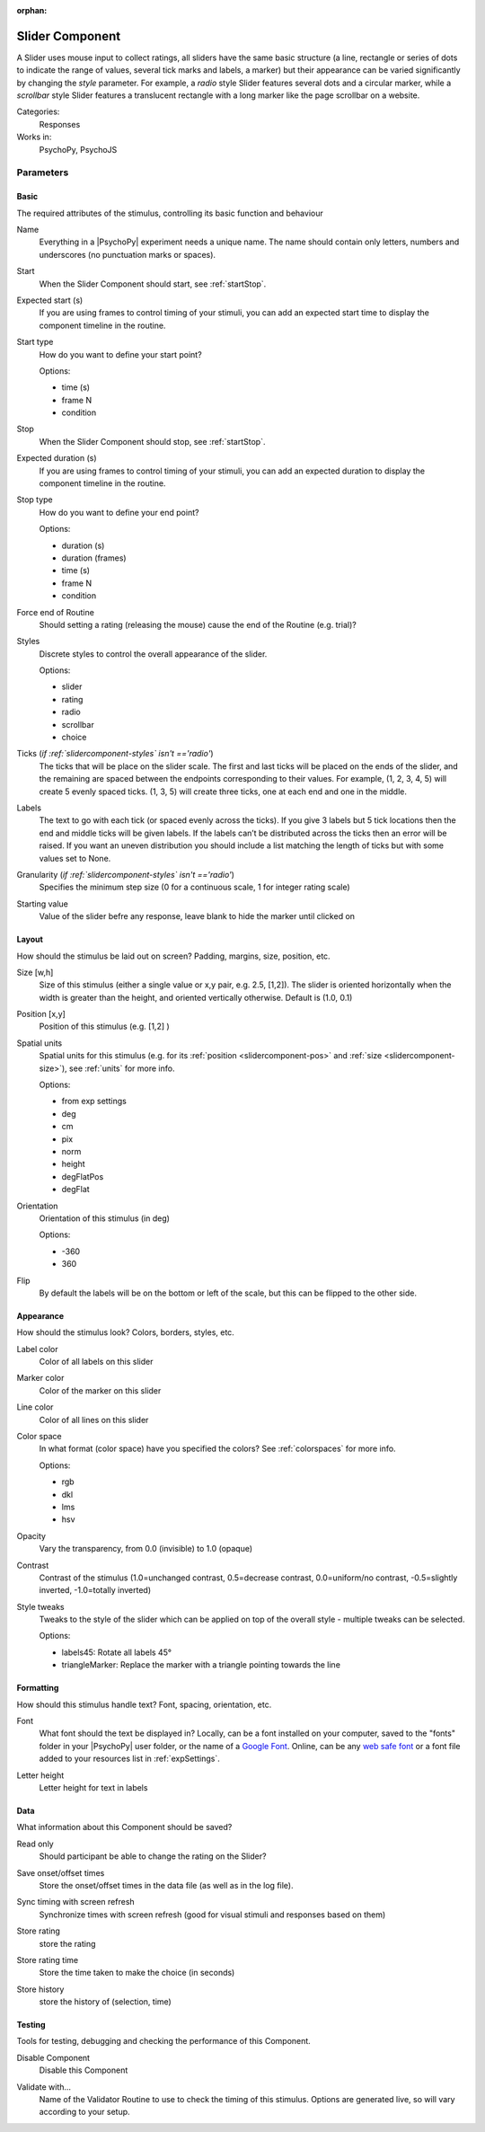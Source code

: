 :orphan:

.. _slidercomponent:


-------------------------------
Slider Component
-------------------------------

A Slider uses mouse input to collect ratings, all sliders have the same basic structure (a line, rectangle or series of dots to indicate the range of values, several tick marks and labels, a marker) but their appearance can be varied significantly by changing the `style` parameter. For example, a `radio` style Slider features several dots and a circular marker, while a `scrollbar` style Slider features a translucent rectangle with a long marker like the page scrollbar on a website.

Categories:
    Responses
Works in:
    PsychoPy, PsychoJS


Parameters
-------------------------------

Basic
===============================

The required attributes of the stimulus, controlling its basic function and behaviour


.. _slidercomponent-name:

Name 
    Everything in a |PsychoPy| experiment needs a unique name. The name should contain only letters, numbers and underscores (no punctuation marks or spaces).
    
.. _slidercomponent-startVal:

Start 
    When the Slider Component should start, see :ref:`startStop`.
    
.. _slidercomponent-startEstim:

Expected start (s) 
    If you are using frames to control timing of your stimuli, you can add an expected start time to display the component timeline in the routine.
    
.. _slidercomponent-startType:

Start type 
    How do you want to define your start point?
    
    Options:
    
    * time (s)
    
    * frame N
    
    * condition
    
.. _slidercomponent-stopVal:

Stop 
    When the Slider Component should stop, see :ref:`startStop`.
    
.. _slidercomponent-durationEstim:

Expected duration (s) 
    If you are using frames to control timing of your stimuli, you can add an expected duration to display the component timeline in the routine.
    
.. _slidercomponent-stopType:

Stop type 
    How do you want to define your end point?
    
    Options:
    
    * duration (s)
    
    * duration (frames)
    
    * time (s)
    
    * frame N
    
    * condition
    
.. _slidercomponent-forceEndRoutine:

Force end of Routine 
    Should setting a rating (releasing the mouse) cause the end of the Routine (e.g. trial)?
    
.. _slidercomponent-styles:

Styles 
    Discrete styles to control the overall appearance of the slider.
    
    Options:
    
    * slider
    
    * rating
    
    * radio
    
    * scrollbar
    
    * choice
    
.. _slidercomponent-ticks:

Ticks (*if :ref:`slidercomponent-styles` isn't =='radio'*)
    The ticks that will be place on the slider scale. The first and last ticks will be placed on the ends of the slider, and the remaining are spaced between the endpoints corresponding to their values. For example, (1, 2, 3, 4, 5) will create 5 evenly spaced ticks. (1, 3, 5) will create three ticks, one at each end and one in the middle.
    
.. _slidercomponent-labels:

Labels 
    The text to go with each tick (or spaced evenly across the ticks). If you give 3 labels but 5 tick locations then the end and middle ticks will be given labels. If the labels can’t be distributed across the ticks then an error will be raised. If you want an uneven distribution you should include a list matching the length of ticks but with some values set to None.
    
.. _slidercomponent-granularity:

Granularity (*if :ref:`slidercomponent-styles` isn't =='radio'*)
    Specifies the minimum step size (0 for a continuous scale, 1 for integer rating scale)
    
.. _slidercomponent-initVal:

Starting value 
    Value of the slider befre any response, leave blank to hide the marker until clicked on
    
Layout
===============================

How should the stimulus be laid out on screen? Padding, margins, size, position, etc.


.. _slidercomponent-size:

Size [w,h] 
    Size of this stimulus (either a single value or x,y pair, e.g. 2.5, [1,2]). The slider is oriented horizontally when the width is greater than the height,
    and oriented vertically otherwise. Default is (1.0, 0.1)
    
.. _slidercomponent-pos:

Position [x,y] 
    Position of this stimulus (e.g. [1,2] )
    
.. _slidercomponent-units:

Spatial units 
    Spatial units for this stimulus (e.g. for its :ref:`position <slidercomponent-pos>` and :ref:`size <slidercomponent-size>`), see :ref:`units` for more info.
    
    Options:
    
    * from exp settings
    
    * deg
    
    * cm
    
    * pix
    
    * norm
    
    * height
    
    * degFlatPos
    
    * degFlat
    
.. _slidercomponent-ori:

Orientation 
    Orientation of this stimulus (in deg)
    
    Options:
    
    * -360
    
    * 360
    
.. _slidercomponent-flip:

Flip 
    By default the labels will be on the bottom or left of the scale, but this can be flipped to the other side.
    
Appearance
===============================

How should the stimulus look? Colors, borders, styles, etc.


.. _slidercomponent-color:

Label color 
    Color of all labels on this slider
    
.. _slidercomponent-fillColor:

Marker color 
    Color of the marker on this slider
    
.. _slidercomponent-borderColor:

Line color 
    Color of all lines on this slider
    
.. _slidercomponent-colorSpace:

Color space 
    In what format (color space) have you specified the colors? See :ref:`colorspaces` for more info.
    
    Options:
    
    * rgb
    
    * dkl
    
    * lms
    
    * hsv
    
.. _slidercomponent-opacity:

Opacity 
    Vary the transparency, from 0.0 (invisible) to 1.0 (opaque)
    
.. _slidercomponent-contrast:

Contrast 
    Contrast of the stimulus (1.0=unchanged contrast, 0.5=decrease contrast, 0.0=uniform/no contrast, -0.5=slightly inverted, -1.0=totally inverted)
    
.. _slidercomponent-styleTweaks:

Style tweaks 
    Tweaks to the style of the slider which can be applied on top of the overall style - multiple tweaks
    can be selected.
    
    Options:
    
    * labels45: Rotate all labels 45°
    
    * triangleMarker: Replace the marker with a triangle pointing towards the line
    
Formatting
===============================

How should this stimulus handle text? Font, spacing, orientation, etc.


.. _slidercomponent-font:

Font 
    What font should the text be displayed in? Locally, can be a font installed on your computer, saved to the "fonts" folder in your |PsychoPy| user folder, or the name of a `Google Font <https://fonts.google.com>`_. Online, can be any `web safe font <https://www.w3schools.com/cssref/css_websafe_fonts.php>`_ or a font file added to your resources list in :ref:`expSettings`.
    
.. _slidercomponent-letterHeight:

Letter height 
    Letter height for text in labels
    
Data
===============================

What information about this Component should be saved?


.. _slidercomponent-readOnly:

Read only 
    Should participant be able to change the rating on the Slider?
    
.. _slidercomponent-saveStartStop:

Save onset/offset times 
    Store the onset/offset times in the data file (as well as in the log file).
    
.. _slidercomponent-syncScreenRefresh:

Sync timing with screen refresh 
    Synchronize times with screen refresh (good for visual stimuli and responses based on them)
    
.. _slidercomponent-storeRating:

Store rating 
    store the rating
    
.. _slidercomponent-storeRatingTime:

Store rating time 
    Store the time taken to make the choice (in seconds)
    
.. _slidercomponent-storeHistory:

Store history 
    store the history of (selection, time)
    
Testing
===============================

Tools for testing, debugging and checking the performance of this Component.


.. _slidercomponent-disabled:

Disable Component 
    Disable this Component
    
.. _slidercomponent-validator:

Validate with... 
    Name of the Validator Routine to use to check the timing of this stimulus. Options are generated live, so will vary according to your setup.


.. seealso::

    API reference for :class:`~psychopy.visual.Slider`

.. redirect-from:: slider.rst